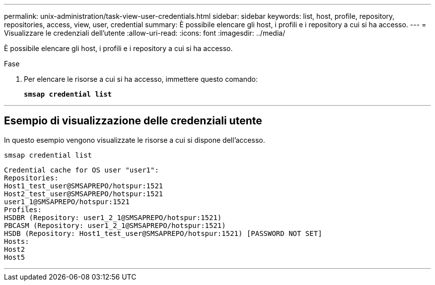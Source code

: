 ---
permalink: unix-administration/task-view-user-credentials.html 
sidebar: sidebar 
keywords: list, host, profile, repository, repositories, access, view, user, credential 
summary: È possibile elencare gli host, i profili e i repository a cui si ha accesso. 
---
= Visualizzare le credenziali dell'utente
:allow-uri-read: 
:icons: font
:imagesdir: ../media/


[role="lead"]
È possibile elencare gli host, i profili e i repository a cui si ha accesso.

.Fase
. Per elencare le risorse a cui si ha accesso, immettere questo comando:
+
`*smsap credential list*`



'''


== Esempio di visualizzazione delle credenziali utente

In questo esempio vengono visualizzate le risorse a cui si dispone dell'accesso.

[listing]
----
smsap credential list
----
[listing]
----
Credential cache for OS user "user1":
Repositories:
Host1_test_user@SMSAPREPO/hotspur:1521
Host2_test_user@SMSAPREPO/hotspur:1521
user1_1@SMSAPREPO/hotspur:1521
Profiles:
HSDBR (Repository: user1_2_1@SMSAPREPO/hotspur:1521)
PBCASM (Repository: user1_2_1@SMSAPREPO/hotspur:1521)
HSDB (Repository: Host1_test_user@SMSAPREPO/hotspur:1521) [PASSWORD NOT SET]
Hosts:
Host2
Host5
----
'''